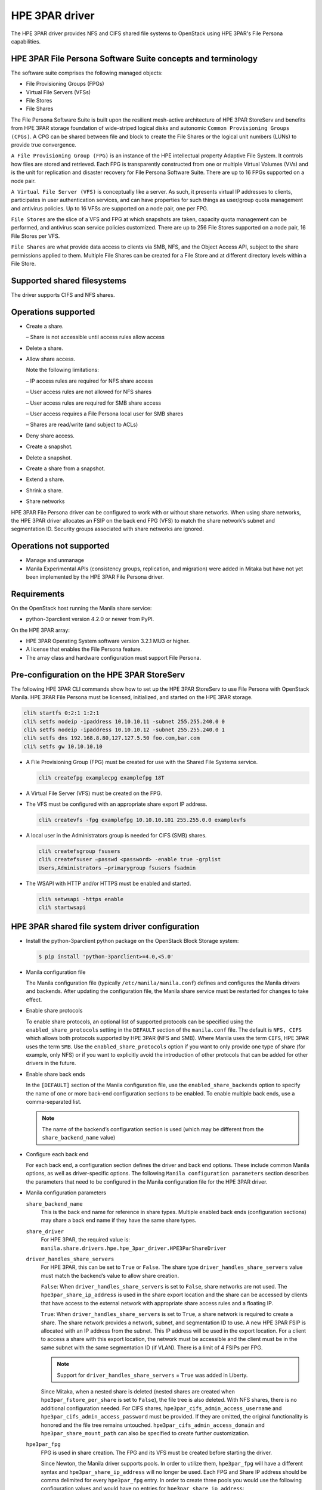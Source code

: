 ===============
HPE 3PAR driver
===============

The HPE 3PAR driver provides NFS and CIFS shared file systems to
OpenStack using HPE 3PAR's File Persona capabilities.

HPE 3PAR File Persona Software Suite concepts and terminology
~~~~~~~~~~~~~~~~~~~~~~~~~~~~~~~~~~~~~~~~~~~~~~~~~~~~~~~~~~~~~

The software suite comprises the following managed objects:

-  File Provisioning Groups (FPGs)

-  Virtual File Servers (VFSs)

-  File Stores

-  File Shares

The File Persona Software Suite is built upon the resilient mesh-active
architecture of HPE 3PAR StoreServ and benefits from HPE 3PAR storage
foundation of wide-striped logical disks and autonomic
``Common Provisioning Groups (CPGs)``. A CPG can be shared between file and
block to create the File Shares or the logical unit numbers (LUNs) to
provide true convergence.

``A File Provisioning Group (FPG)`` is an instance of the HPE intellectual
property Adaptive File System. It controls how files are stored and retrieved.
Each FPG is transparently constructed from one or multiple
Virtual Volumes (VVs) and is the unit for replication and disaster recovery
for File Persona Software Suite. There are up to 16 FPGs supported on a
node pair.

``A Virtual File Server (VFS)`` is conceptually like a server. As such, it
presents virtual IP addresses to clients, participates in user authentication
services, and can have properties for such things as user/group quota
management and antivirus policies. Up to 16 VFSs are supported on a node pair,
one per FPG.

``File Stores`` are the slice of a VFS and FPG at which snapshots are taken,
capacity quota management can be performed, and antivirus scan service
policies customized. There are up to 256 File Stores supported on a node pair,
16 File Stores per VFS.

``File Shares`` are what provide data access to clients via SMB, NFS, and the
Object Access API, subject to the share permissions applied to them. Multiple
File Shares can be created for a File Store and at different directory levels
within a File Store.

Supported shared filesystems
~~~~~~~~~~~~~~~~~~~~~~~~~~~~
The driver supports CIFS and NFS shares.

Operations supported
~~~~~~~~~~~~~~~~~~~~
- Create a share.

  – Share is not accessible until access rules allow access

- Delete a share.

- Allow share access.

  Note the following limitations:

  – IP access rules are required for NFS share access

  – User access rules are not allowed for NFS shares

  – User access rules are required for SMB share access

  – User access requires a File Persona local user for SMB shares

  – Shares are read/write (and subject to ACLs)

- Deny share access.

- Create a snapshot.

- Delete a snapshot.

- Create a share from a snapshot.

- Extend a share.

- Shrink a share.

- Share networks

HPE 3PAR File Persona driver can be configured to work with or without
share networks. When using share networks, the HPE 3PAR
driver allocates an FSIP on the back end FPG (VFS) to match the share
network’s subnet and segmentation ID. Security groups associated
with share networks are ignored.

Operations not supported
~~~~~~~~~~~~~~~~~~~~~~~~

-  Manage and unmanage

-  Manila Experimental APIs (consistency groups, replication, and migration)
   were added in Mitaka but have not yet been implemented by the HPE 3PAR
   File Persona driver.

Requirements
~~~~~~~~~~~~

On the OpenStack host running the Manila share service:

-  python-3parclient version 4.2.0 or newer from PyPI.

On the HPE 3PAR array:

-  HPE 3PAR Operating System software version 3.2.1 MU3 or higher.

-  A license that enables the File Persona feature.

-  The array class and hardware configuration must support File Persona.

Pre-configuration on the HPE 3PAR StoreServ
~~~~~~~~~~~~~~~~~~~~~~~~~~~~~~~~~~~~~~~~~~~
The following HPE 3PAR CLI commands show how to set up the HPE 3PAR StoreServ
to use File Persona with OpenStack Manila. HPE 3PAR File Persona must be
licensed, initialized, and started on the HPE 3PAR storage.

.. code-block:: console

   cli% startfs 0:2:1 1:2:1
   cli% setfs nodeip -ipaddress 10.10.10.11 -subnet 255.255.240.0 0
   cli% setfs nodeip -ipaddress 10.10.10.12 -subnet 255.255.240.0 1
   cli% setfs dns 192.168.8.80,127.127.5.50 foo.com,bar.com
   cli% setfs gw 10.10.10.10

-  A File Provisioning Group (FPG) must be created for use with the
   Shared File Systems service.

   .. code-block:: console

      cli% createfpg examplecpg examplefpg 18T

-  A Virtual File Server (VFS) must be created on the FPG.

-  The VFS must be configured with an appropriate share export IP
   address.

   .. code-block:: console

      cli% createvfs -fpg examplefpg 10.10.10.101 255.255.0.0 examplevfs

-  A local user in the Administrators group is needed for CIFS (SMB) shares.

   .. code-block:: console

      cli% createfsgroup fsusers
      cli% createfsuser –passwd <password> -enable true -grplist
      Users,Administrators –primarygroup fsusers fsadmin

-  The WSAPI with HTTP and/or HTTPS must be enabled and started.

   .. code-block:: console

      cli% setwsapi -https enable
      cli% startwsapi


HPE 3PAR shared file system driver configuration
~~~~~~~~~~~~~~~~~~~~~~~~~~~~~~~~~~~~~~~~~~~~~~~~

-  Install the python-3parclient python package on the OpenStack Block Storage
   system:

   .. code-block:: console

      $ pip install 'python-3parclient>=4.0,<5.0'

-  Manila configuration file

   The Manila configuration file (typically ``/etc/manila/manila.conf``)
   defines and configures the Manila drivers and backends. After updating the
   configuration file, the Manila share service must be restarted for changes
   to take effect.

-  Enable share protocols

   To enable share protocols, an optional list of supported protocols can be
   specified using the ``enabled_share_protocols`` setting in the ``DEFAULT``
   section of the ``manila.conf`` file. The default is ``NFS, CIFS`` which
   allows both protocols supported by HPE 3PAR (NFS and SMB). Where Manila
   uses the term ``CIFS``, HPE 3PAR uses the term ``SMB``. Use the
   ``enabled_share_protocols`` option if you want to only provide one type of
   share (for example, only NFS) or if you want to explicitly avoid the
   introduction of other protocols that can be added for other drivers in the
   future.

-  Enable share back ends

   In the ``[DEFAULT]`` section of the Manila configuration file, use the
   ``enabled_share_backends`` option to specify the name of one or more
   back-end configuration sections to be enabled. To enable multiple
   back ends, use a comma-separated list.

   .. note::

      The name of the backend’s configuration section is used (which may
      be different from the ``share_backend_name`` value)

-  Configure each back end

   For each back end, a configuration section defines the driver and back end
   options. These include common Manila options, as well as driver-specific
   options. The following ``Manila configuration parameters`` section
   describes the parameters that need to be configured in the Manila
   configuration file for the HPE 3PAR driver.

-  Manila configuration parameters

   ``share_backend_name``
     This is the back end name for reference in share types. Multiple enabled
     back ends (configuration sections) may share a back end name if they have
     the same share types.

   ``share_driver``
     For HPE 3PAR, the required value is:
     ``manila.share.drivers.hpe.hpe_3par_driver.HPE3ParShareDriver``

   ``driver_handles_share_servers``
     For HPE 3PAR, this can be set to ``True`` or ``False``. The share type
     ``driver_handles_share_servers`` value must match the backend’s value to
     allow share creation.

     ``False``: When ``driver_handles_share_servers`` is set to ``False``,
     share networks are not used. The ``hpe3par_share_ip_address`` is used in
     the share export location and the share can be accessed by clients that
     have access to the external network with appropriate share access rules
     and a floating IP.

     ``True``: When ``driver_handles_share_servers`` is set to ``True``, a
     share network is required to create a share. The share network provides a
     network, subnet, and segmentation ID to use. A new HPE 3PAR FSIP is
     allocated with an IP address from the subnet. This IP address will be
     used in the export location. For a client to access a share with this
     export location, the network must be accessible and the client must be in
     the same subnet with the same segmentation ID (if VLAN). There is a limit
     of 4 FSIPs per FPG.

     .. note::

        Support for ``driver_handles_share_servers`` = ``True`` was added in
        Liberty.

     Since Mitaka, when a nested share is deleted (nested shares are created
     when ``hpe3par_fstore_per_share`` is set to ``False``), the file tree is
     also deleted. With NFS shares, there is no additional configuration
     needed. For CIFS shares, ``hpe3par_cifs_admin_access_username`` and
     ``hpe3par_cifs_admin_access_password`` must be provided. If they are
     omitted, the original functionality is honored and the file tree remains
     untouched. ``hpe3par_cifs_admin_access_domain`` and
     ``hpe3par_share_mount_path`` can also be specified to create further
     customization.

   ``hpe3par_fpg``
     FPG is used in share creation. The FPG and its VFS must be created before
     starting the driver.

     Since Newton, the Manila driver supports pools. In order to utilize them,
     ``hpe3par_fpg`` will have a different syntax and
     ``hpe3par_share_ip_address`` will no longer be used. Each FPG and Share
     IP address should be comma delimited for every ``hpe3par_fpg`` entry. In
     order to create three pools you would use the following configuration
     values and would have no entries for ``hpe3par_share_ip_address``:

     .. code-block:: ini

        hpe3par_fpg =<FPG>, <Share IP Address>

        hpe3par_fpg =<FPG2>, <Share IP Address2>

        hpe3par_fpg =<FPG3>, <Share IP Address3>

   ``hpe3par_share_ip_address``
     This must be a valid IP address for the configured FPG’s VFS. This IP
     address is used in export locations for shares that are created when
     share networks are not used. Networking must be configured to allow
     connectivity from clients to shares.

   .. note::

      After Newton and onwards, this value is not needed. See the
      above ``hpe3par_fpg`` entry for more details.

   ``hpe3par_san_ip``
     IP address for SSH access to the SAN controller.

   ``hpe3par_api_url``
     HPE 3PAR WS API Server URL.

   ``hpe3par_username``
     HPE 3PAR username with ``edit`` role and access to all domains to use
     with the HPE 3PAR WSAPI.

   ``hpe3par_password``
     Password to use with ``hpe3par_username`` .

   ``hpe3par_fstore_per_share``
     Use one File Store per share. Defaults to ``False`` .

   ``hpe3par_require_cifs_ip``
     Requires IP access rules for CIFS (in addition to user).
     Defaults to ``False`` .

   ``hpe3par_cifs_admin_access_username``
     File system admin user name for CIFS.

   ``hpe3par_cifs_admin_access_password``
     Password to use with ``hpe3par_cifs_admin_access_username`` .

   ``hpe3par_cifs_admin_access_domain```
     File system domain for the CIFS admin user. Defaults to
     ``LOCAL_CLUSTER``.

   ``hpe3par_share_mount_path``
     The path where shares are mounted when deleting nested file trees.
     Defaults to ``/mnt/`` .

   ``hpe3par_san_login``
     HPE 3PAR username for SSH access to the HPE 3PAR CLI.

   ``hpe3par_san_password``
     Password to use with ``hpe3par_san_login``.

   ``hpe3par_san_ssh_port``
     SSH port to use. Default is 22.

   ``hpe3par_debug``
     ``True`` or ``False`` for extra debug logging (hpe3parclient debugging).

   ``ssh_conn_timeout``
     Backend server SSH connection timeout.

   ``reserved_share_percentage``
     The percentage of back end capacity to be reserved. Default is 0.

   ``max_over_subscription_ratio``
     Float representation of the over subscription ratio when thin
     provisioning is involved. Default ratio is 20.0, meaning provisioned
     share capacity can be 20 times the total physical capacity.
     Introduced in Liberty.

HPE 3PAR Manila driver configuration example
~~~~~~~~~~~~~~~~~~~~~~~~~~~~~~~~~~~~~~~~~~~~

The following parameters shows a sample subset of the ``manila.conf`` file,
which configures two backends and the relevant ``[DEFAULT]`` options. A real
configuration would include additional ``[DEFAULT]`` options and additional
sections that are not discussed in this document. In this example, the
backends are using different FPGs on the same array:

.. code-block:: ini

   [DEFAULT]
   enabled_share_backends = HPE1,HPE2
   enabled_share_protocols = NFS,CIFS
   default_share_type = default
   [HPE1]
   share_backend_name = HPE3PAR1
   share_driver = manila.share.drivers.hpe.hpe_3par_driver.HPE3ParShareDriver
   driver_handles_share_servers = False
   max_over_subscription_ratio = 1
   hpe3par_fpg = examplefpg,10.10.10.101
   hpe3par_san_ip = 10.20.30.40
   hpe3par_api_url = https://10.20.30.40:8080/api/v1
   hpe3par_username = <username>
   hpe3par_password = <password>
   hpe3par_san_login = <san_username>
   hpe3par_san_password = <san_password>
   hpe3par_debug = False
   hpe3par_cifs_admin_access_username = <fs_admin>
   hpe3par_cifs_admin_access_password = <fs_password>
   [HPE2]
   share_backend_name = HPE3PAR2
   share_driver = manila.share.drivers.hpe.hpe_3par_driver.HPE3ParShareDriver
   driver_handles_share_servers = False
   max_over_subscription_ratio = 1
   hpe3par_fpg = examplefpg2,10.10.10.102
   hpe3par_san_ip = 10.20.30.40
   hpe3par_api_url = https://10.20.30.40:8080/api/v1
   hpe3par_username = <username>
   hpe3par_password = <password>
   hpe3par_san_login = <san_username>
   hpe3par_san_password = <san_password>
   hpe3par_debug = False
   hpe3par_cifs_admin_access_username = <fs_admin>
   hpe3par_cifs_admin_access_password = <password>


Network approach
~~~~~~~~~~~~~~~~

Network connectivity between the storage array (SSH/CLI and WSAPI) and the
Manila host is required for share management. Network connectivity between
the clients and the VFS is required for mounting and using the shares.
This includes:

-  Routing from the client to the external network.

-  Assigning the client an external IP address, for example a floating IP.

-  Configuring the Shared File Systems service host networking properly
   for IP forwarding.

-  Configuring the VFS networking properly for client subnets.

-  Configuring network segmentation, if applicable.

In the OpenStack Kilo release, the HPE 3PAR driver did not support share
networks. Share access from clients to HPE 3PAR shares required external
network access (external to OpenStack) and was set up and configured outside
of Manila.

In the OpenStack Liberty release, the HPE 3PAR driver could run with or
without share networks. The configuration option
``driver_handles_share_servers``( ``True`` or ``False`` ) indicates whether
share networks could be used. When set to ``False``, the HPE 3PAR driver
behaved as described earlier for Kilo. When set to ``True``, the share
network’s subnet, segmentation ID, and IP address range was used to allocate
an FSIP on the HPE 3PAR. There is a limit of four FSIPs per VFS. For clients
to communicate with shares via this FSIP, the client must have access to the
external network using the subnet and segmentation ID of the share network.

For example, the client must be routed to the neutron provider network with
external access. The Manila host networking configuration and network
switches must support the subnet routing. If the VLAN segmentation ID is used,
communication with the share will use the FSIP IP address. neutron networking
is required for HPE 3PAR share network support. Flat and VLAN provider
networks are supported, but the HPE 3PAR driver does not support share network
security groups.

Share access
~~~~~~~~~~~~
A share that is mounted before access is allowed can appear to be an empty
read-only share. After granting access, the share must be remounted.

-  IP access rules are required for NFS.

-  SMB shares require user access rules.

With the proper access rules, share access is not limited to the OpenStack
environment. Access rules added via Manila or directly in HPE 3PAR CLI can be
used to allow access to clients outside of the stack. The HPE 3PAR VFS/FSIP
settings determine the subnets visible for HPE 3PAR share access.

-  IP access rules

   To allow IP access to a share in the horizon UI, find the share in the
   Project|Manage Compute|Shares view. Use the ``Manage Rules`` action to add
   a rule. Select IP as the access type, and enter the external IP address
   (for example, the floating IP) of the client in the ``Access to`` box.

   You can also use the command line to allow IP access to a share in the
   horizon UI with the command:

   .. code-block:: console

      $ manila access-allow <share-id> ip <ip-address>

-  User access rules

   To allow user access to a share in the horizon UI, find the share in the
   Project|Manage Compute|Shares view. Use the ``Manage Rules`` action to add
   a rule. Select user as the access type and enter user name in the
   ``Access to`` box.

   You can also use the command line to allow user access to a share in the
   horizon UI with the command:

   .. code-block:: console

      $ manila access-allow <share-id> user <user name>

   The user name must be an HPE 3PAR user.

   Share access is different from file system permissions,
   for example, ACLs on files and folders. If a user wants to read a file,
   the user must have at least read permissions on the share and an ACL that
   grants him read permissions on the file or folder. Even with
   full control share access, it does not mean every user can do
   everything due to the additional restrictions of the folder ACLs.

   To modify the file or folder ACLs, allow access to an HPE 3PAR File Persona
   local user that is in the administrator’s group and connect to the share
   using that user’s credentials. Then, use the appropriate mechanism to
   modify the ACL or permissions to allow different access than what is
   provided by default.

.. _Share types:

Share types
~~~~~~~~~~~

When creating a share, a share type can be specified to determine where and
how the share will be created. If a share type is not specified, the
``default_share_type`` set in the Shared File Systems service configuration
file is used.

Manila share types are a type or label that can be selected at share creation
time in OpenStack. These types can be created either in the ``Admin`` horizon
UI or using the command line, as follows:

.. code-block:: console

      $ manila --os-username admin --os-tenant-name demo type-create
      –is_public false <name> false

The ``<name>`` is the name of the new share type. False at the end specifies
``driver_handles_share_servers=False``. The ``driver_handles_share_servers``
setting in the share type needs to match the setting configured for the
back end in the ``manila.conf`` file.

``is_public`` is used to indicate whether this share type is applicable to all
tenants or will be assigned to specific tenants.

``--os-username admin --os-tenant-name demo`` are only needed if your
environment variables do not specify the desired user and tenant.

For share types that are not public, use Manila ``type-access-add`` to assign
the share type to a tenant.

-  Using share types to require share networks

   The Shared File Systems service requires that the share type include the
   ``driver_handles_share_servers`` extra-spec. This ensures that the share is
   created on a back end that supports the requested
   ``driver_handles_share_servers`` (share networks) capability. From the
   Liberty release forward, both ``True`` and ``False`` are supported.

   The ``driver_handles_share_servers`` setting in the share type must match
   the setting in the back end configuration.

-  Using share types to select backends by name

   Administrators can optionally specify that a particular share type be
   explicitly associated with a single back end (or group of backends) by
   including the extra spec share_backend_name to match the name specified
   within the ``share_backend_name`` option in the back end configuration.

   When a share type is not selected during share creation, the default share
   type is used. To prevent creating these shares on any back end, the default
   share type needs to be specific enough to find appropriate default backends
   (or to find none if the default should not be used). The following example
   shows how to set share_backend_name for a share type.

   .. code-block:: console

      $ manila --os-username admin --os-tenant-name demo type-key <share-type>
      set share_backend_name=HPE3PAR2

-  Using share types to select backends with capabilities

   The HPE 3PAR driver automatically reports capabilities based on the FPG
   used for each back end. An administrator can create share types with extra
   specs, which controls share types that can use FPGs with or without
   specific capabilities.

   With the OpenStack Liberty release or later, below section shows the extra
   specs used with the capabilities filter and the HPE 3PAR driver:

   ``hpe3par_flash_cache``
     When the value is set to ``<is> True`` (or ``<is> False``), shares of
     this type are only created on a back end that uses HPE 3PAR Adaptive
     Flash Cache. For Adaptive Flash Cache, the HPE 3PAR StoreServ Storage
     array must meet the following requirements:

     -  Adaptive Flash Cache license installed
     -  Available SSDs
     -  Adaptive Flash Cache must be enabled on the HPE 3PAR StoreServ
        Storage array. This is done with the CLI command
        .. code-block:: console

           cli% createflashcache <size>

        ``<size>`` must be in 16 GB increments.For example, below command
        will create 128 GB of Flash Cache for each node pair in the array.

        .. code-block:: console

           cli% createflashcache 128g

     -  Adaptive Flash Cache must be enabled for the VV set used by an FPG.
        For example, ``setflashcache vvset:<fpgname>``. The VV set name is the
        same as the FPG name.

        .. note::

           This setting affects all shares in that FPG (on that back end).

   ``Dedupe``
     When the value is set to ``<is> True`` (or ``<is> False``), shares of
     this type are only created on a back end that uses deduplication. For HPE
     3PAR File Persona, the provisioning type is determined when the FPG is
     created. Using the ``createfpg –tdvv`` option creates an FPG that
     supports both dedupe and thin provisioning. A thin deduplication license
     must be installed to use the tdvv option.

   ``thin_provisioning``
     When the value is set to ``<is> True`` (or ``<is> False``), shares of
     this type are only created on a back end that uses thin (or full)
     provisioning. For HPE 3PAR File Persona, the provisioning type is
     determined when the FPG is created. By default, FPGs are created with
     thin provisioning. The capacity filter uses the total provisioned space
     and configured ``max_oversubscription_ratio`` when filtering and weighing
     backends that use thin provisioning.


-  Using share types to influence share creation options

   Scoped extra-specs are used to influence vendor-specific implementation
   details. Scoped extra-specs use a prefix followed by a colon. For HPE 3PAR,
   these extra specs have a prefix of hpe3par.

   The following HPE 3PAR extra-specs are used when creating CIFS (SMB)
   shares:

   ``hpe3par:smb_access_based_enum``
     ``smb_access_based_enum`` (Access Based Enumeration) specifies if users
     can see only the files and directories to which they have been allowed
     access on the shares. Valid values are ``True`` or ``False``.
     The default is ``False``.

   ``hpe3par:smb_continuous_avail``
     ``smb_continuous_avail`` (Continuous Availability) specifies if
     continuous availability features of SMB3 should be enabled for this
     share. Valid values are ``True`` or ``False``. The default is ``True``.

   ``hpe3par:smb_cache``
     ``smb_cache`` specifies client-side caching for offline files. The
     default value is ``manual``. Valid values are:

     -  ``off`` — the client must not cache any files from this share. The
        share is configured to disallow caching.

     -  ``manual`` — the client must allow only manual caching for the files
        open from this share.

     -  ``optimized`` — the client may cache every file that it opens from
        this share. Also, the client may satisfy the file requests from its
        local cache. The share is configured to allow automatic caching of
        programs and documents.

     -  ``auto`` — the client may cache every file that it opens from this
        share. The share is configured to allow automatic caching of
        documents.

   When creating NFS shares, the following HPE 3PAR extra-specs are used:

   ``hpe3par:nfs_options``
     Comma separated list of NFS export options.

     The NFS export options have the following limitations:

     ``ro`` and ``rw`` are not allowed (will be determined by the driver)

     ``no_subtree_check`` and ``fsid`` are not allowed per HPE 3PAR CLI
     support

     ``(in)secure`` and ``(no_)root_squash`` are not allowed because the HPE
     3PAR driver controls those settings

     All other NFS options are forwarded to the HPE 3PAR as part of share
     creation. The HPE 3PAR performs additional validation at share creation
     time. For details, see the HPE 3PAR CLI help.


Implementation characteristics
~~~~~~~~~~~~~~~~~~~~~~~~~~~~~~

-  Shares from snapshots


   -  When a share is created from a snapshot, the share must be deleted
      before the snapshot can be deleted. This is enforced by the driver.

   -  A snapshot of an empty share will appear to work correctly, but
      attempting to create a share from an empty share snapshot may fail with
      an ``NFS Create export`` error.

   -  HPE 3PAR File Persona snapshots are for an entire File Store. In Manila,
      they appear as snapshots of shares. A share sub-directory is used to
      give the appearance of a share snapshot when using ``create share from
      snapshot`` .

-  Snapshots

   -  For HPE 3PAR File Persona, snapshots are per File Store and not per
      share. So, the HPE 3PAR limit of 1024 snapshots per File Store results
      in a Manila limit of 1024 snapshots per tenant on each back end FPG.

   -  Before deleting a share, you must delete its snapshots. This is enforced
      by Manila. For HPE 3PAR File Persona, this also kicks off a snapshot
      reclamation.

-  Size enforcement

   Manila users create shares with size limits. HPE 3PAR enforces size limits
   by using File Store quotas. When using ``hpe3par_fstore_per_share``=
   ``True``(the non-default setting) there is only one share per File Store,
   so the size enforcement acts as expected. When using
   ``hpe3par_fstore_per_share`` = ``False`` (the default), the HPE 3PAR Manila
   driver uses one File Store for multiple shares. In this case, the size of
   the File Store limit is set to the cumulative limit of its Manila share
   sizes. This can allow one tenant share to exceed the limit and affect the
   space available for the same tenant’s other shares. One tenant cannot use
   another tenant’s File Store.


-  File removal

   When shares are removed and the ``hpe3par_fstore_per_share``=``False``
   setting is used (the default), files may be left behind in the File Store.
   Prior to Mitaka, removal of obsolete share directories and files that have
   been stranded would require tools outside of OpenStack/Manila. In Mitaka
   and later, the driver mounts the File Store to remove the deleted share’s
   subdirectory and files. For SMB/CIFS share, it requires the
   ``hpe3par_cifs_admin_access_username`` and
   ``hpe3par_cifs_admin_access_password`` configuration. If the mount and
   delete cannot be performed, an error is logged and the share is deleted
   in Manila. Due to the potential space held by leftover files, File Store
   quotas are not reduced when shares are removed.


-  Multi-tenancy

   -  Network

      The ``driver_handles_share_servers`` configuration setting determines
      whether share networks are supported. When
      ``driver_handles_share_servers`` is set to ``True``, a share network is
      required to create a share. The administrator creates share networks
      with the desired network, subnet, IP range, and segmentation ID. The HPE
      3PAR is configured with an FSIP using the same subnet and
      segmentation ID and an IP address allocated from the neutron network.
      Using share network-specific IP addresses, subnets, and segmentation IDs
      give the appearance of better tenant isolation. Shares on an FPG,
      however, are accessible via any of the FSIPs (subject to access rules).
      Back end filtering should be used for further separation.

   -  Back end filtering

      A Manila HPE 3PAR back end configuration refers to a specific array and
      a specific FPG. With multiple backends and multiple tenants, the
      scheduler determines where shares will be created. In a scenario where
      an array or back end needs to be restricted to one or more specific
      tenants, share types can be used to influence the selection of a
      back end. For more information on using share types,
      see `Share types`_ .

   -  Tenant limit

      The HPE 3PAR driver uses one File Store per tenant per protocol in each
      configured FPG. When only one back end is configured, this results in a
      limit of eight tenants (16 if only using one protocol). Use multiple
      back end configurations to introduce additional FPGs on the same array
      to increase the tenant limit.

      When using share networks, an FSIP is created for each share network
      (when its first share is created on the back end). The HPE 3PAR supports
      4 FSIPs per FPG (VFS). One of those 4 FSIPs is reserved for the initial
      VFS IP, so the share network limit is 48 share networks per node pair.

Summary
~~~~~~~

The HPE 3PAR File Persona driver extends the HPE 3PAR StoreServ into the
Shared File Systems service of OpenStack. In the OpenStack Mitaka release,
new features of the HPE 3PAR File Persona driver include:

-  HPE 3PAR finds CIFS share with either prefix

-  Removes file tree on delete when using nested shares

-  Supports Share extend and shrink

-  Supports access-levels
